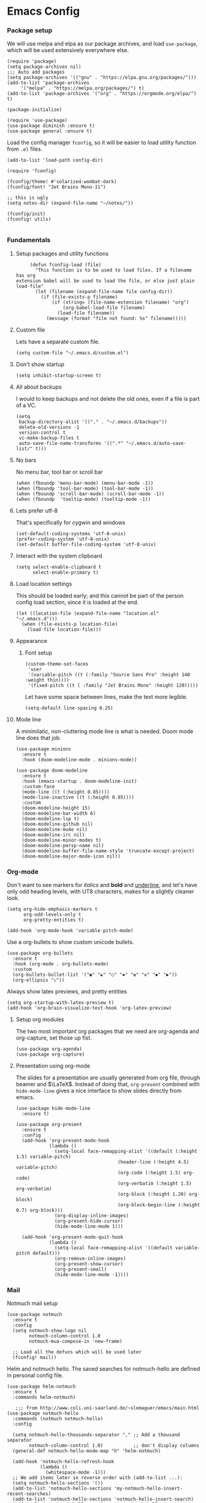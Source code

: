 #+STARTUP: overview
#+header-args: :tangle yes :noweb yes

* Emacs Config
*** Package setup
    We will use melpa and elpa as our package archives, and load
    =use-package=, which will be used extensively everywhere else.

    #+begin_src elisp
      (require 'package)
      (setq package-archives nil)
      ;;; Auto add packages
      (setq package-archives '(("gnu" . "https://elpa.gnu.org/packages/")))
      (add-to-list 'package-archives
		   '("melpa" . "https://melpa.org/packages/") t)
      (add-to-list 'package-archives '("org" . "https://orgmode.org/elpa/") t)

      (package-initialize)

      (require 'use-package)
      (use-package diminish :ensure t)
      (use-package general :ensure t)
    #+end_src

    Load the config manager =fconfig=, so it will be easier to load utility
    function from =.el= files.

    #+begin_src elisp
      (add-to-list 'load-path config-dir)

      (require 'fconfig)

      (fconfig/theme! #'solarized-wombat-dark)
      (fconfig/font! "Jet Brains Mono-11")

      ;; this is ugly
      (setq notes-dir (expand-file-name "~/notes/"))

      (fconfig/init)
      (fconfig! utils)

    #+end_src
*** Fundamentals
***** Setup packages and utility functions
      #+begin_src elisp
        (defun fconfig-load (file)
          "This function is to be used to load files. If a filename has org
   extension babel will be used to load the file, or else just plain load-file"
          (let (filename (expand-file-name file config-dir))
            (if (file-exists-p filename)
                (if (string= (file-name-extension filename) "org")
                    (org-babel-load-file filename)
                  (load-file filename))
              (message (format "file not found: %s" filename)))))
      #+end_src
***** Custom file
      Lets have a separate custom file.

      #+begin_src elisp
      (setq custom-file "~/.emacs.d/custom.el")
      #+end_src

***** Don't show startup
      #+begin_src elisp
        (setq inhibit-startup-screen t)
      #+end_src
***** All about backups
      I would to keep backups and not delete the old ones, even if a file is part
      of a VC.

      #+begin_src elisp
        (setq
         backup-directory-alist '(("." . "~/.emacs.d/backups"))
         delete-old-versions -1
         version-control t
         vc-make-backup-files t
         auto-save-file-name-transforms '((".*" "~/.emacs.d/auto-save-list/" t)))
      #+end_src

***** No bars
      No menu bar, tool bar or scroll bar

      #+begin_src elisp
        (when (fboundp 'menu-bar-mode) (menu-bar-mode -1))
        (when (fboundp 'tool-bar-mode) (tool-bar-mode -1))
        (when (fboundp 'scroll-bar-mode) (scroll-bar-mode -1))
        (when (fboundp  'tooltip-mode) (tooltip-mode -1))
      #+end_src

***** Lets prefer utf-8
      That's specifically for cygwin and windows

      #+begin_src elisp
        (set-default-coding-systems 'utf-8-unix)
        (prefer-coding-system 'utf-8-unix)
        (set-default buffer-file-coding-system 'utf-8-unix)
      #+end_src

***** Interact with the system clipboard
      #+begin_src elisp
        (setq select-enable-clipboard t
              select-enable-primary t)
      #+end_src

***** Load location settings
      This should be loaded early; and this cannot be part of the person config
      load section, since it is loaded at the end.

      #+begin_src elisp
       (let ((location-file (expand-file-name "location.el" "~/.emacs.d")))
         (when (file-exists-p location-file)
           (load-file location-file)))
       #+end_src

***** Appearance
******* Font setup

        #+begin_src elisp
          (custom-theme-set-faces
           'user
           '(variable-pitch ((t (:family "Source Sans Pro" :height 140 :weight thin))))
           '(fixed-pitch ((t ( :family "Jet Brains Mono" :height 120)))))
        #+end_src

        Let have some space between lines, make the text more legible.

        #+begin_src elisp
          (setq-default line-spacing 0.25)
        #+end_src

***** Mode line
      A minimilatic, non-cluttering mode line is what is needed. Doom mode line
      does that job.

      #+begin_src elisp
        (use-package minions
          :ensure t
          :hook (doom-modeline-mode . minions-mode))

        (use-package doom-modeline
          :ensure t
          :hook (emacs-startup . doom-modeline-init)
          :custom-face
          (mode-line ((t (:height 0.85))))
          (mode-line-inactive ((t (:height 0.85))))
          :custom
          (doom-modeline-height 15)
          (doom-modeline-bar-width 6)
          (doom-modeline-lsp t)
          (doom-modeline-github nil)
          (doom-modeline-mu4e nil)
          (doom-modeline-irc nil)
          (doom-modeline-minor-modes t)
          (doom-modeline-persp-name nil)
          (doom-modeline-buffer-file-name-style 'truncate-except-project)
          (doom-modeline-major-mode-icon nil))
      #+end_src

*** Org-mode
    Don't want to see markers for /italics/ and *bold* and _underline_, and let's have
    only odd heading levels, with UT8 characters, makes for a slightly cleaner look.
    #+begin_src elisp
      (setq org-hide-emphasis-markers t
            org-odd-levels-only t
            org-pretty-entities t)

      (add-hook 'org-mode-hook 'variable-pitch-mode)
    #+end_src

    Use a org-bullets to show custom unicode bullets.
    #+begin_src elisp
      (use-package org-bullets
        :ensure t
        :hook (org-mode . org-bullets-mode)
        :custom
        (org-bullets-bullet-list '("◉" "☯" "○" "✸" "✿" "✜" "◆" "▶"))
        (org-ellipsis "⤵"))
    #+end_src

    Always show latex previews, and pretty entities

    #+begin_src elisp
      (setq org-startup-with-latex-preview t)
      (add-hook 'org-brain-visualize-text-hook 'org-latex-preview)
    #+end_src

***** Setup org modules
      The two most important org packages that we need are org-agenda
      and org-capture, set those up fist.

      #+begin_src elisp
        (use-package org-agenda)
        (use-package org-capture)
      #+end_src

***** Presentation using org-mode
      The slides for a presentation are usually generated from org file, through
      beamer and $\LaTeX$. Instead of doing that, =org-present= combined with
      =hide-mode-line= gives a nice interface to show slides directly from emacs.

      #+begin_src elisp
        (use-package hide-mode-line
          :ensure t)

        (use-package org-present
          :ensure t
          :config
          (add-hook 'org-present-mode-hook
                    (lambda ()
                      (setq-local face-remapping-alist '((default (:height 1.5) variable-pitch)
                                             (header-line (:height 4.5) variable-pitch)
                                             (org-code (:height 1.5) org-code)
                                             (org-verbatim (:height 1.5) org-verbatim)
                                             (org-block (:height 1.20) org-block)
                                             (org-block-begin-line (:height 0.7) org-block)))
                      (org-display-inline-images)
                      (org-present-hide-cursor)
                      (hide-mode-line-mode 1)))

          (add-hook 'org-present-mode-quit-hook
                    (lambda ()
                      (setq-local face-remapping-alist '((default variable-pitch default)))
                      (org-remove-inline-images)
                      (org-present-show-cursor)
                      (org-present-small)
                      (hide-mode-line-mode -1))))
      #+end_src

*** Mail
    Notmuch mail setup

    #+begin_src elisp
      (use-package notmuch
        :ensure t
        :config
        (setq notmuch-show-logo nil
              notmuch-column-control 1.0
              notmuch-mua-compose-in 'new-frame)

        ;; Load all the defuns which will be used later
        (fconfig! mail))
    #+end_src

    Helm and notmuch hello. The saved searches for notmuch-hello are defined in
    personal config file.

    #+begin_src elisp
      (use-package helm-notmuch
        :ensure t
        :commands helm-notmuch)

         ;;; from http://www.coli.uni-saarland.de/~slemaguer/emacs/main.html
      (use-package notmuch-hello
        :commands (notmuch notmuch-hello)
        :config

        (setq notmuch-hello-thousands-separator "," ;; Add a thousand separator
              notmuch-column-control 1.0)           ;; don't display columns
        (general-def notmuch-hello-mode-map "h" 'helm-notmuch)

        (add-hook 'notmuch-hello-refresh-hook
                  (lambda ()
                    (whitespace-mode -1)))
        ;; We add items later in reverse order with (add-to-list ...):
        (setq notmuch-hello-sections '())
        (add-to-list 'notmuch-hello-sections 'my-notmuch-hello-insert-recent-searches)
        (add-to-list 'notmuch-hello-sections 'notmuch-hello-insert-search)
        (add-to-list 'notmuch-hello-sections 'my-notmuch-hello-insert-searches))
    #+end_src

    Let's autoload =mail-hist= and and =sendmail=

    #+begin_src elisp
      (autoload 'mail-hist-forward-header "mail-hist")
      (autoload 'mail-text-start          "sendmail")
    #+end_src

    I use msmtp to send mail, and use a script which will queue mails when unable
    to send. I lost the source where I copied the script from.

    #+begin_src elisp
      (setq sendmail-program "~/bin/msmtpQ"
            message-sendmail-f-is-evil nil
            message-interactive t
            message-send-mail-function 'message-send-mail-with-sendmail
            notmuch-fcc-dirs nil
            mail-envelope-from 'header
            message-sendmail-envelope-from 'header
            message-signature nil
            message-kill-buffer-on-exit t
            message-mail-alias-type 'ecomplete
            message-auto-save-directory nil)
    #+end_src

***** Email Workflow
      Use org to store links from notmuch, and setup a capture template for mails.

      - Follow up :: Capture the mail link and insert a deadline entry
      - Read later :: capture template similar to 'Follow up' but without a
        deadline.

      #+begin_src elisp
        (use-package ol-notmuch)
        (setq org-capture-templates nil)
        (setq org-capture-templates
              (append
               '(("M" "Mail")
                 ("Mf" "Follow up" entry
                  (file+headline "TODO" "Mail")
                  ;; Default deadline of three days, so it shows in our agenda and we
                  ;; don't miss it.
                  "* TODO %a :@mail:
                DEADLINE: %(org-insert-time-stamp (org-read-date nil t \"+2d\"))\n\n %i\n"
                  :immediate-finish t)
                 ("Mr" "Read later" entry
                  (file+headline "TODO" "Mail")
                  "* TODO %a :@mail:\n\n %i\n" :immediate-finish t))
               org-capture-templates))

        (defun ss/mail-follow-up()
          "Capture mail to org mode."
          (interactive)
          (org-store-link nil)
          (org-capture nil "Mf"))

        (defun ss/mail-read-later()
          "Capture mail to org mode."
          (interactive)
          (org-store-link nil)
          (org-capture nil "Mr"))
      #+end_src

***** Keybindings
      Keybindings for deleting, toggling states and flagging.

      All bindings in the search mode map
      #+begin_src elisp
        (general-def notmuch-search-mode-map "!" 'fconfig/notmuch-toggle-flagged)
        (general-def notmuch-search-mode-map "#" 'fconfig/notmuch-toggle-unread)
        (general-def notmuch-search-mode-map "<C-tab>" 'notmuch-tree-from-search-current-query)
        (general-def notmuch-search-mode-map "<down>" 'next-line)
        (general-def notmuch-search-mode-map "<tab>" 'notmuch-tree-from-search-thread)
        (general-def notmuch-search-mode-map "<up>" 'previous-line)
        (general-def notmuch-search-mode-map "d" 'fconfig/notmuch-delete-thread)
      #+end_src

      Bindings in the show mode map
      #+begin_src elisp
        (general-def notmuch-show-mode-map "!" 'fconfig/notmuch-toggle-flagged)
        (general-def notmuch-show-mode-map "#" 'fconfig/notmuch-toggle-unread)
        (general-def notmuch-show-mode-map "<down>" 'next-line)
        (general-def notmuch-show-mode-map "<left>" 'backward-char)
        (general-def notmuch-show-mode-map "<right>" 'forward-char)
        (general-def notmuch-show-mode-map "<up>" 'previous-line)
        (general-def notmuch-show-mode-map "D" 'fconfig/notmuch-delete-thread)
        (general-def notmuch-show-mode-map "\C-c\C-o" 'browse-url-at-point)
        (general-def notmuch-show-mode-map "b" 'fconfig/notmuch-bounce-message)
        (general-def notmuch-show-mode-map "d" 'fconfig/notmuch-delete-message)
        (general-def notmuch-show-mode-map "," 'ss/mail-follow-up)
        (general-def notmuch-show-mode-map "." 'ss/mail-read-later)
      #+end_src

      Bindings in the tree mode (threaded view)

      #+begin_src elisp
        (general-def notmuch-tree-mode-map "!" 'fconfig/notmuch-toggle-flagged)
        (general-def notmuch-tree-mode-map "#" 'fconfig/notmuch-toggle-unread)
        (general-def notmuch-tree-mode-map "<down>" 'next-line)
        (general-def notmuch-tree-mode-map "<up>" 'previous-line)
        (general-def notmuch-tree-mode-map "d" 'fconfig/notmuch-delete-message)
      #+end_src

      Bindings to show patch in diff mode

      #+begin_src elisp
        (general-def notmuch-show-part-map "d" 'fconfig/notmuch-show-view-as-patch)
      #+end_src

*** Programming
*** General Keybindings
*** Temporary
    The following is a paste of a exiting config file, from which I will slowly
    move everything to org files.

    #+begin_src elisp
      (let ((file-name-handler-alist nil))
        (fconfig! core)
        (fconfig! packages)
        (fconfig! buffer)
        (fconfig! helm)
        (fconfig! org-config)
        (fconfig! solar)
        (fconfig! dashboard)
        (fconfig! vc)
        (fconfig! search)
        (fconfig! frame)
        (fconfig! lsp)
        (fconfig! progmode)
        (fconfig! mm)
        ;; (fconfig! finance)
        ;; (fconfig! speak)
        ;; (fconfig! devanagari)
        (fconfig! bindings))

      (defun santosh/org-agenda-open ()
        (interactive)
        (if (get-buffer "*Org Agenda*")
            (progn
              (switch-to-buffer-other-frame "*Org Agenda*")
              (org-agenda-redo))
          (progn
            (let (
                  (org-agenda-window-setup 'only-window)
                  (org-frame (make-frame
                              '((no-other-frame . t)
                                (unsplittable . t)
                                (height . 30)
                                (buffer-list . '("*Org Agenda*"))
                                (minibuffer . nil)
                                (undecorated . t)))))
              (set-frame-font "monospace-9" t nil)
              (org-agenda nil "A")
              (org-agenda-goto-today)
              (set-window-dedicated-p (selected-window) t)
              (delete-other-windows)))))

      (global-map! "C-c o RET" 'santosh/org-agenda-open)

      (server-start)
      (fconfig/finish)
    #+end_src

*** Load personal setup
    #+begin_src elisp
      (org-babel-load-file (expand-file-name (concat (user-login-name) ".org") "~/.emacs.d"))
      (load custom-file)
    #+end_src

